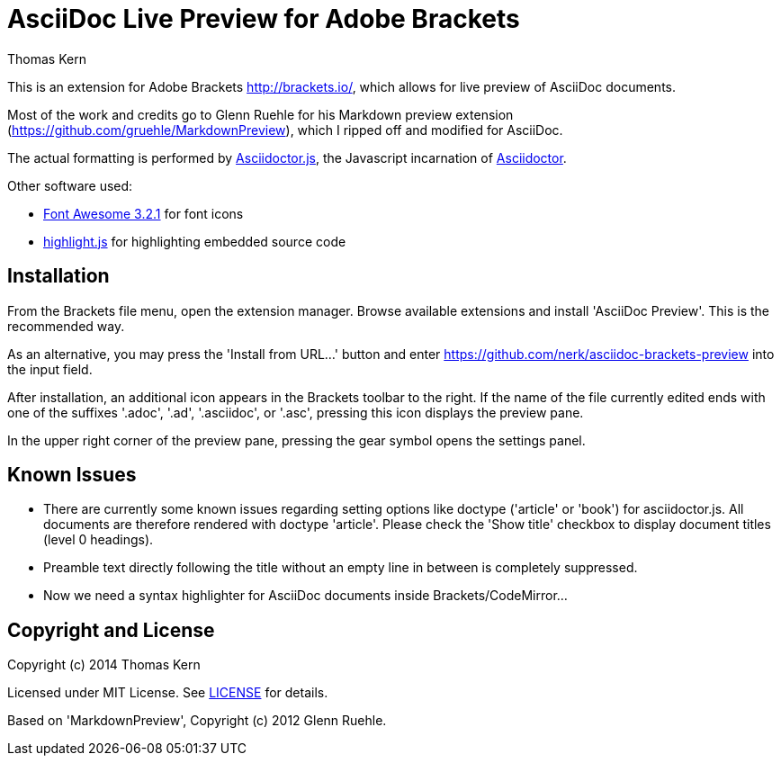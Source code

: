 = AsciiDoc Live Preview for Adobe Brackets
Thomas Kern
:idprefix:
:idseparator: -


This is an extension for Adobe Brackets http://brackets.io/,
which allows for live preview of AsciiDoc documents.

Most of the work and credits go to Glenn Ruehle for his 
Markdown preview extension (https://github.com/gruehle/MarkdownPreview),
which I ripped off and modified for AsciiDoc.

The actual formatting is performed by
https://github.com/asciidoctor/asciidoctor.js[Asciidoctor.js],
the Javascript incarnation of http://asciidoctor.org/[Asciidoctor].

Other software used:

* http://fortawesome.github.io/Font-Awesome/[Font Awesome 3.2.1] for font icons
* http://highlightjs.org/[highlight.js] for highlighting embedded source code


== Installation

From the Brackets file menu, open the extension manager. Browse available extensions and install 'AsciiDoc Preview'.
This is the recommended way.

As an alternative, you may press the 'Install from URL...' button and
enter https://github.com/nerk/asciidoc-brackets-preview[] into the input field.

After installation, an additional icon appears in the Brackets toolbar to the right. If the name of the file currently edited 
ends with one of the suffixes '.adoc', '.ad', '.asciidoc', or '.asc', pressing this icon displays the preview pane.

In the upper right corner of the preview pane, pressing the gear symbol opens the settings panel.

== Known Issues

* There are currently some known issues regarding setting options like doctype 
('article' or 'book') for asciidoctor.js.
All documents are therefore rendered with doctype 'article'. Please check the 'Show title' checkbox to display document titles (level 0 headings).

* Preamble text directly following the title without an empty line in between is completely suppressed.

* Now we need a syntax highlighter for AsciiDoc documents inside Brackets/CodeMirror...

== Copyright and License

Copyright (c) 2014 Thomas Kern

Licensed under MIT License. See https://raw.githubusercontent.com/nerk/asciidoc-brackets-preview/master/LICENSE.txt[LICENSE] for details.

Based on 'MarkdownPreview', Copyright (c) 2012 Glenn Ruehle.


